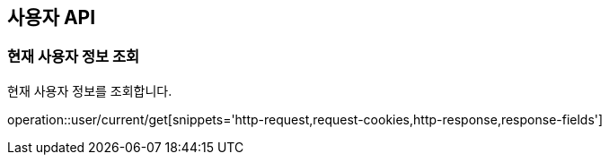 == 사용자 API
:doctype: book
:source-highlighter: highlightjs
:toc: left
:toclevels: 2
:seclinks:

=== 현재 사용자 정보 조회

현재 사용자 정보를 조회합니다.

operation::user/current/get[snippets='http-request,request-cookies,http-response,response-fields']